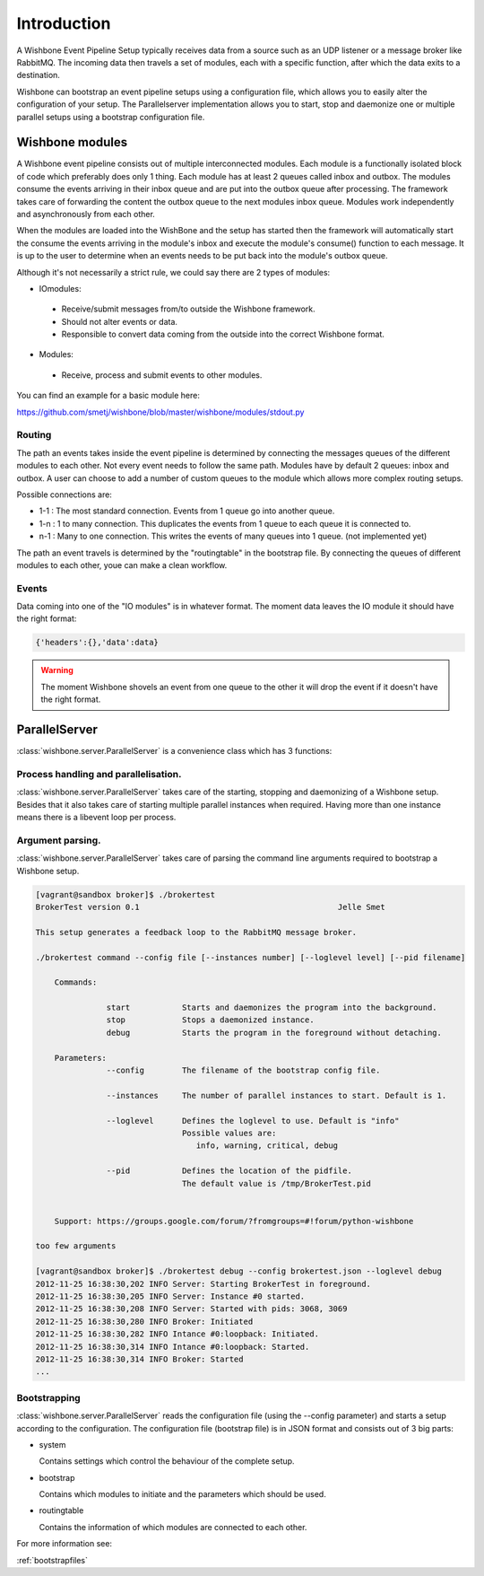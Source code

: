============
Introduction
============

A Wishbone Event Pipeline Setup typically receives data from a source such as an UDP listener or a message broker like RabbitMQ.  The incoming data then travels a set of modules, each with a specific function, after which the data exits to a destination.

Wishbone can bootstrap an event pipeline setups using a configuration file, which allows you to easily alter the configuration of your setup.
The Parallelserver implementation allows you to start, stop and daemonize one or multiple parallel setups using a bootstrap configuration file.

Wishbone modules
================

A Wishbone event pipeline consists out of multiple interconnected modules.  Each module is a functionally isolated block of code which preferably does only 1 thing.
Each module has at least 2 queues called inbox and outbox.  The modules consume the events arriving in their inbox queue and are put into the outbox queue after processing.
The framework takes care of forwarding the content the outbox queue to the next modules inbox queue.  Modules work independently and asynchronously from each other.

When the modules are loaded into the WishBone and the setup has started then the framework will automatically start the consume the events arriving in the module's inbox and execute the module's consume() function to each message.  It is up to the user to determine when an events needs to be put back into the module's outbox queue.

Although it's not necessarily a strict rule, we could say there are 2 types of modules:

- IOmodules:
 - Receive/submit messages from/to outside the Wishbone framework.
 - Should not alter events or data.
 - Responsible to convert data coming from the outside into the correct Wishbone format.

- Modules:
 - Receive, process and submit events to other modules.

You can find an example for a basic module here:

`<https://github.com/smetj/wishbone/blob/master/wishbone/modules/stdout.py>`_

Routing
-------

The path an events takes inside the event pipeline is determined by connecting the messages queues of the different modules to each other.  Not every event needs to follow the same path.  Modules have by default 2 queues: inbox and outbox.  A user can choose to add a number of custom queues to the module which allows more complex routing setups.

Possible connections are:

- 1-1 	: The most standard connection. Events from 1 queue go into another queue.
- 1-n	: 1 to many connection.  This duplicates the events from 1 queue to each queue it is connected to.
- n-1	: Many to one connection.  This writes the events of many queues into 1 queue. (not implemented yet)

The path an event travels is determined by the "routingtable" in the bootstrap file.
By connecting the queues of different modules to each other, youe can make a clean workflow.

Events
------

Data coming into one of the "IO modules" is in whatever format. The moment data leaves the IO module it should have the right format:

.. code-block:: python
    
    {'headers':{},'data':data}


.. warning::

	The moment Wishbone shovels an event from one queue to the other it will drop the event if it doesn't have the right format.


ParallelServer
==============

:class:`wishbone.server.ParallelServer` is a convenience class which has 3 functions:

Process handling and parallelisation.
-------------------------------------

:class:`wishbone.server.ParallelServer` takes care of the starting, stopping and daemonizing of a Wishbone setup.
Besides that it also takes care of starting multiple parallel instances when required.
Having more than one instance means there is a libevent loop per process.

Argument parsing.
-----------------

:class:`wishbone.server.ParallelServer` takes care of parsing the command line arguments required to bootstrap a Wishbone setup.

.. code-block:: text
        
        [vagrant@sandbox broker]$ ./brokertest
        BrokerTest version 0.1                                          Jelle Smet

        This setup generates a feedback loop to the RabbitMQ message broker.

        ./brokertest command --config file [--instances number] [--loglevel level] [--pid filename]

            Commands:

                       start           Starts and daemonizes the program into the background.
                       stop            Stops a daemonized instance.
                       debug           Starts the program in the foreground without detaching.

            Parameters:
                       --config        The filename of the bootstrap config file.

                       --instances     The number of parallel instances to start. Default is 1.

                       --loglevel      Defines the loglevel to use. Default is "info"
                                       Possible values are:
                                          info, warning, critical, debug

                       --pid           Defines the location of the pidfile.
                                       The default value is /tmp/BrokerTest.pid
                     
                                      
            Support: https://groups.google.com/forum/?fromgroups=#!forum/python-wishbone

        too few arguments
        
        [vagrant@sandbox broker]$ ./brokertest debug --config brokertest.json --loglevel debug
        2012-11-25 16:38:30,202 INFO Server: Starting BrokerTest in foreground.
        2012-11-25 16:38:30,205 INFO Server: Instance #0 started.
        2012-11-25 16:38:30,208 INFO Server: Started with pids: 3068, 3069
        2012-11-25 16:38:30,280 INFO Broker: Initiated
        2012-11-25 16:38:30,282 INFO Intance #0:loopback: Initiated.
        2012-11-25 16:38:30,314 INFO Intance #0:loopback: Started.
        2012-11-25 16:38:30,314 INFO Broker: Started
        ...

Bootstrapping
-------------

:class:`wishbone.server.ParallelServer` reads the configuration file (using the --config parameter) and starts a setup according to the configuration.
The configuration file (bootstrap file) is in JSON format and consists out of 3 big parts:

- system

  Contains settings which control the behaviour of the complete setup.

- bootstrap

  Contains which modules to initiate and the parameters which should be used.

- routingtable

  Contains the information of which modules are connected to each other.

For more information see:

:ref:`bootstrapfiles`
